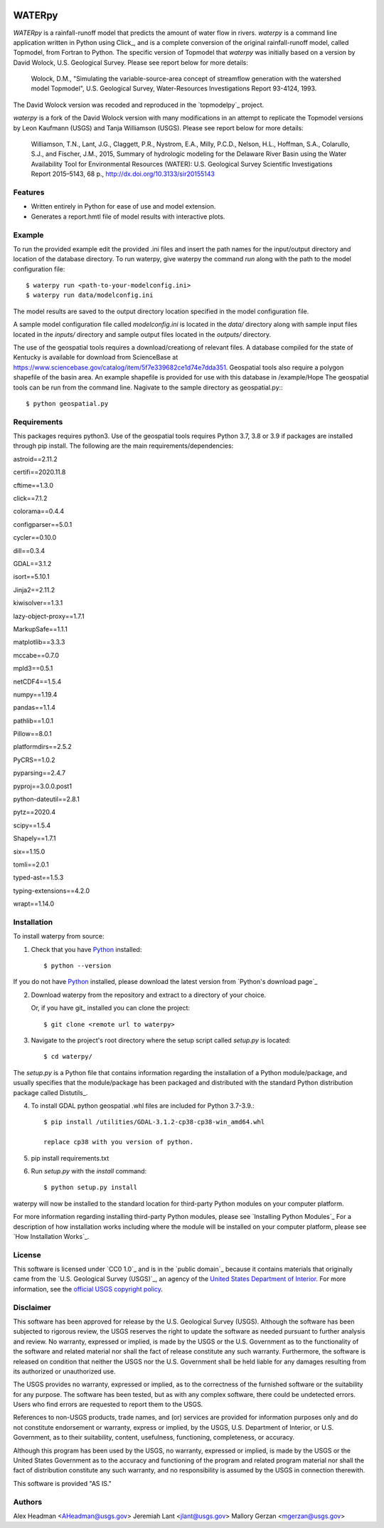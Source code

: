 .. image:: https://upload.wikimedia.org/wikipedia/commons/thumb/1/1c/USGS_logo_green.svg/320px-USGS_logo_green.svg.png
        :target: http://www.usgs.gov/
        :alt: U.S. Geological Survey logo

WATERpy
===============================

*WATERpy* is a rainfall-runoff model that predicts the amount of water
flow in rivers. *waterpy* is a command line application written in Python
using Click_, and is a complete conversion of the original rainfall-runoff
model, called Topmodel, from Fortran to Python. The specific version of
Topmodel that *waterpy* was initially based on a version by David Wolock,
U.S. Geological Survey. Please see report below for more details:

        Wolock, D.M., "Simulating the variable-source-area concept of
        streamflow generation with the watershed model Topmodel", U.S. Geological
        Survey, Water-Resources Investigations Report 93-4124, 1993.

The David Wolock version was recoded and reproduced in the `topmodelpy`_ project.

*waterpy* is a fork of the David Wolock version with many modifications in an
attempt to replicate the Topmodel versions by Leon Kaufmann (USGS) and
Tanja Williamson (USGS). Please see report below for more details:

        Williamson, T.N., Lant, J.G., Claggett, P.R., Nystrom, E.A.,
        Milly, P.C.D., Nelson, H.L., Hoffman, S.A., Colarullo, S.J., and Fischer, J.M.,
        2015, Summary of hydrologic modeling for the Delaware River Basin using the
        Water Availability Tool for Environmental Resources (WATER): U.S. Geological
        Survey Scientific Investigations Report 2015–5143, 68 p.,
        http://dx.doi.org/10.3133/sir20155143


Features
--------

* Written entirely in Python for ease of use and model extension.
* Generates a report.hmtl file of model results with interactive plots.


Example
-------

To run the provided example edit the provided .ini files and insert the path names for the
input/output directory and location of the database directory.
To run waterpy, give waterpy the command `run` along with the path to the
model configuration file:

::

    $ waterpy run <path-to-your-modelconfig.ini>
    $ waterpy run data/modelconfig.ini

The model results are saved to the output directory location specified in
the model configuration file.

A sample model configuration file called `modelconfig.ini` is located in the
`data/` directory along with sample input files located in the `inputs/`
directory and sample output files located in the `outputs/` directory.

The use of the geospatial tools requires a download/creationg of relevant files.
A database compiled for the state of Kentucky is available for download from
ScienceBase at https://www.sciencebase.gov/catalog/item/5f7e339682ce1d74e7dda351.
Geospatial tools also require a polygon shapefile of the basin area.  An example
shapefile is provided for use with this database in /example/Hope
The geospatial tools can be run from the command line.  Nagivate to the sample
directory as geospatial.py:::

    $ python geospatial.py

Requirements
------------

This packages requires python3.  Use of the geospatial tools requires Python 3.7, 3.8 or 3.9
if packages are installed through pip install.
The following are the main requirements/dependencies:

astroid==2.11.2

certifi==2020.11.8

cftime==1.3.0

click==7.1.2

colorama==0.4.4

configparser==5.0.1

cycler==0.10.0

dill==0.3.4

GDAL==3.1.2

isort==5.10.1

Jinja2==2.11.2

kiwisolver==1.3.1

lazy-object-proxy==1.7.1

MarkupSafe==1.1.1

matplotlib==3.3.3

mccabe==0.7.0

mpld3==0.5.1

netCDF4==1.5.4

numpy==1.19.4

pandas==1.1.4

pathlib==1.0.1

Pillow==8.0.1

platformdirs==2.5.2

PyCRS==1.0.2

pyparsing==2.4.7

pyproj==3.0.0.post1

python-dateutil==2.8.1

pytz==2020.4

scipy==1.5.4

Shapely==1.7.1

six==1.15.0

tomli==2.0.1

typed-ast==1.5.3

typing-extensions==4.2.0

wrapt==1.14.0


Installation
------------

To install waterpy from source:

1. Check that you have Python_ installed::

    $ python --version

If you do not have Python_ installed, please download the latest version from `Python's download page`_

2. Download waterpy from the repository and extract to a directory of your choice.

   Or, if you have git_ installed you can clone the project::

    $ git clone <remote url to waterpy>

3. Navigate to the project's root directory where the setup script called `setup.py` is located::

    $ cd waterpy/

| The `setup.py` is a Python file that contains information regarding the installation of a Python module/package, and
| usually specifies that the module/package has been packaged and distributed with the standard Python distribution
| package called Distutils_.

4. To install GDAL python geospatial .whl files are included for Python 3.7-3.9.::

	$ pip install /utilities/GDAL-3.1.2-cp38-cp38-win_amd64.whl

	replace cp38 with you version of python.

5. pip install requirements.txt

6. Run `setup.py` with the `install` command::

    $ python setup.py install

waterpy will now be installed to the standard location for third-party Python modules on your
computer platform.

For more information regarding installing third-party Python modules, please see `Installing Python Modules`_
For a description of how installation works including where the module will be installed on your computer platform,
please see `How Installation Works`_.


License
-------

This software is licensed under `CC0 1.0`_ and is in the `public domain`_ because it contains materials that originally
came from the `U.S. Geological Survey (USGS)`_, an agency of the `United States Department of Interior`_. For more
information, see the `official USGS copyright policy`_.

.. image:: http://i.creativecommons.org/p/zero/1.0/88x31.png
        :target: http://creativecommons.org/publicdomain/zero/1.0/
        :alt: Creative Commons logo


Disclaimer
----------

This software has been approved for release by the U.S. Geological Survey (USGS). Although the software has been
subjected to rigorous review, the USGS reserves the right to update the software as needed pursuant to further analysis
and review. No warranty, expressed or implied, is made by the USGS or the U.S. Government as to the functionality of
the software and related material nor shall the fact of release constitute any such warranty. Furthermore, the
software is released on condition that neither the USGS nor the U.S. Government shall be held liable for any damages
resulting from its authorized or unauthorized use.

The USGS provides no warranty, expressed or implied, as to the correctness of the furnished software or the suitability
for any purpose. The software has been tested, but as with any complex software, there could be undetected errors. Users
who find errors are requested to report them to the USGS.

References to non-USGS products, trade names, and (or) services are provided for information purposes only and do not
constitute endorsement or warranty, express or implied, by the USGS, U.S. Department of Interior, or U.S. Government, as
to their suitability, content, usefulness, functioning, completeness, or accuracy.

Although this program has been used by the USGS, no warranty, expressed or implied, is made by the USGS or the United
States Government as to the accuracy and functioning of the program and related program material nor shall the fact of
distribution constitute any such warranty, and no responsibility is assumed by the USGS in connection therewith.

This software is provided "AS IS."


Authors
------

Alex Headman <AHeadman@usgs.gov>
Jeremiah Lant <jlant@usgs.gov>
Mallory Gerzan <mgerzan@usgs.gov>


.. _Python: https://www.python.org/
.. _U.S. Geological Survey: https://www.usgs.gov/
.. _United States Department of Interior: https://www.doi.gov/
.. _official USGS copyright policy: http://www.usgs.gov/visual-id/credit_usgs.html#copyright/
.. _U.S. Geological Survey (USGS) Software User Rights Notice: http://water.usgs.gov/software/help/notice/
